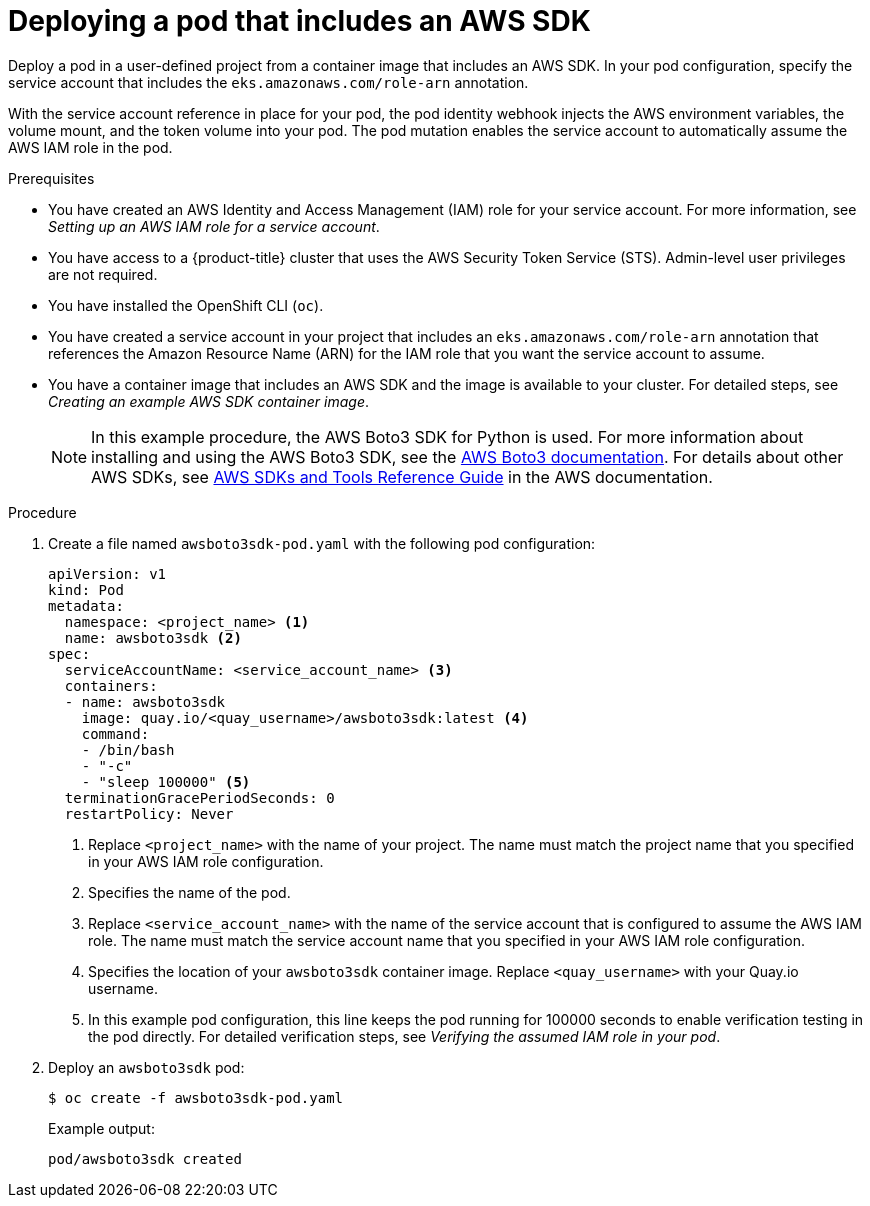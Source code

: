 // Module included in the following assemblies:
//
// * authentication/assuming-an-aws-iam-role-for-a-service-account.adoc

:_mod-docs-content-type: PROCEDURE
[id="deploying-a-pod-that-includes-an-aws-sdk_{context}"]
= Deploying a pod that includes an AWS SDK

Deploy a pod in a user-defined project from a container image that includes an AWS SDK. In your pod configuration, specify the service account that includes the `eks.amazonaws.com/role-arn` annotation.

With the service account reference in place for your pod, the pod identity webhook injects the AWS environment variables, the volume mount, and the token volume into your pod. The pod mutation enables the service account to automatically assume the AWS IAM role in the pod.

.Prerequisites

* You have created an AWS Identity and Access Management (IAM) role for your service account. For more information, see _Setting up an AWS IAM role for a service account_.
* You have access to a {product-title} cluster that uses the AWS Security Token Service (STS). Admin-level user privileges are not required.
* You have installed the OpenShift CLI (`oc`).
* You have created a service account in your project that includes an `eks.amazonaws.com/role-arn` annotation that references the Amazon Resource Name (ARN) for the IAM role that you want the service account to assume.
* You have a container image that includes an AWS SDK and the image is available to your cluster. For detailed steps, see _Creating an example AWS SDK container image_.
+
[NOTE]
====
In this example procedure, the AWS Boto3 SDK for Python is used. For more information about installing and using the AWS Boto3 SDK, see the link:https://boto3.amazonaws.com/v1/documentation/api/latest/index.html[AWS Boto3 documentation]. For details about other AWS SDKs, see link:https://docs.aws.amazon.com/sdkref/latest/guide/overview.html[AWS SDKs and Tools Reference Guide] in the AWS documentation.
====

.Procedure

. Create a file named `awsboto3sdk-pod.yaml` with the following pod configuration:
+
[source,yaml]
----
apiVersion: v1
kind: Pod
metadata:
  namespace: <project_name> <1>
  name: awsboto3sdk <2>
spec:
  serviceAccountName: <service_account_name> <3>
  containers:
  - name: awsboto3sdk
    image: quay.io/<quay_username>/awsboto3sdk:latest <4>
    command:
    - /bin/bash
    - "-c"
    - "sleep 100000" <5>
  terminationGracePeriodSeconds: 0
  restartPolicy: Never
----
<1> Replace `<project_name>` with the name of your project. The name must match the project name that you specified in your AWS IAM role configuration.
<2> Specifies the name of the pod.
<3> Replace `<service_account_name>` with the name of the service account that is configured to assume the AWS IAM role. The name must match the service account name that you specified in your AWS IAM role configuration.
<4> Specifies the location of your `awsboto3sdk` container image. Replace `<quay_username>` with your Quay.io username.
<5> In this example pod configuration, this line keeps the pod running for 100000 seconds to enable verification testing in the pod directly. For detailed verification steps, see _Verifying the assumed IAM role in your pod_.

. Deploy an `awsboto3sdk` pod:
+
[source,terminal]
----
$ oc create -f awsboto3sdk-pod.yaml
----
+
.Example output:
+
[source,terminal]
----
pod/awsboto3sdk created
----
